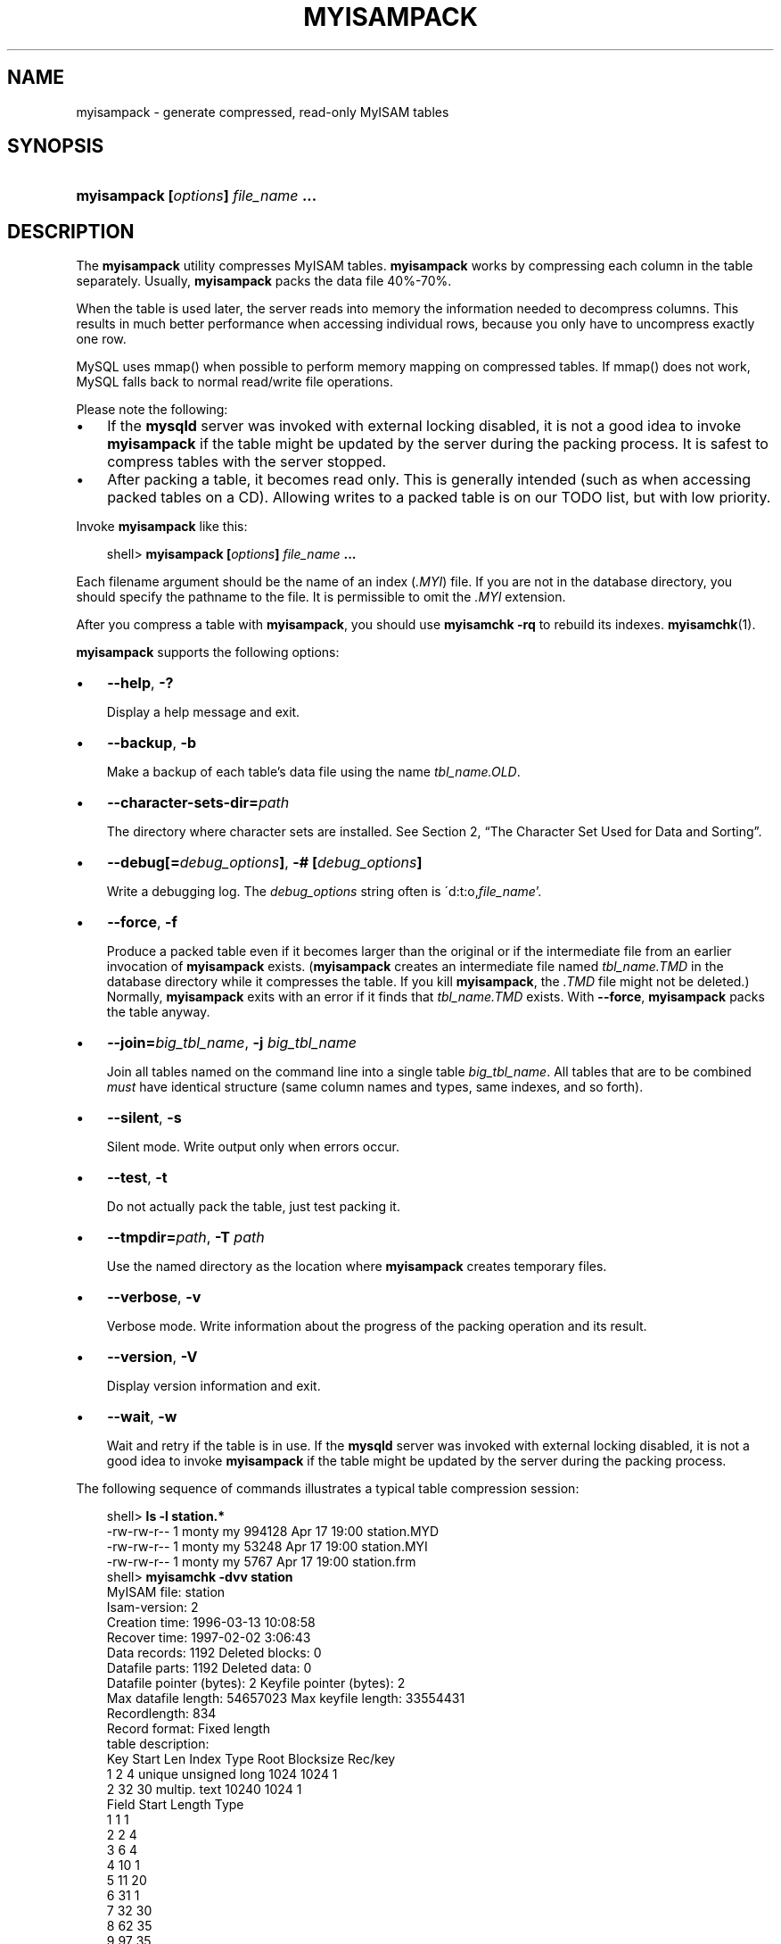 .\"     Title: \fBmyisampack\fR
.\"    Author: 
.\" Generator: DocBook XSL Stylesheets v1.70.1 <http://docbook.sf.net/>
.\"      Date: 12/14/2007
.\"    Manual: MySQL Database System
.\"    Source: MySQL 5.0
.\"
.TH "\fBMYISAMPACK\fR" "1" "12/14/2007" "MySQL 5.0" "MySQL Database System"
.\" disable hyphenation
.nh
.\" disable justification (adjust text to left margin only)
.ad l
.SH "NAME"
myisampack \- generate compressed, read\-only MyISAM tables
.SH "SYNOPSIS"
.HP 35
\fBmyisampack [\fR\fB\fIoptions\fR\fR\fB] \fR\fB\fIfile_name\fR\fR\fB ...\fR
.SH "DESCRIPTION"
.PP
The
\fBmyisampack\fR
utility compresses
MyISAM
tables.
\fBmyisampack\fR
works by compressing each column in the table separately. Usually,
\fBmyisampack\fR
packs the data file 40%\-70%.
.PP
When the table is used later, the server reads into memory the information needed to decompress columns. This results in much better performance when accessing individual rows, because you only have to uncompress exactly one row.
.PP
MySQL uses
mmap()
when possible to perform memory mapping on compressed tables. If
mmap()
does not work, MySQL falls back to normal read/write file operations.
.PP
Please note the following:
.TP 3n
\(bu
If the
\fBmysqld\fR
server was invoked with external locking disabled, it is not a good idea to invoke
\fBmyisampack\fR
if the table might be updated by the server during the packing process. It is safest to compress tables with the server stopped.
.TP 3n
\(bu
After packing a table, it becomes read only. This is generally intended (such as when accessing packed tables on a CD). Allowing writes to a packed table is on our TODO list, but with low priority.
.sp
.RE
.PP
Invoke
\fBmyisampack\fR
like this:
.sp
.RS 3n
.nf
shell> \fBmyisampack [\fR\fB\fIoptions\fR\fR\fB] \fR\fB\fIfile_name\fR\fR\fB ...\fR
.fi
.RE
.PP
Each filename argument should be the name of an index (\fI.MYI\fR) file. If you are not in the database directory, you should specify the pathname to the file. It is permissible to omit the
\fI.MYI\fR
extension.
.PP
After you compress a table with
\fBmyisampack\fR, you should use
\fBmyisamchk \-rq\fR
to rebuild its indexes.
\fBmyisamchk\fR(1).
.PP
\fBmyisampack\fR
supports the following options:
.TP 3n
\(bu
\fB\-\-help\fR,
\fB\-?\fR
.sp
Display a help message and exit.
.TP 3n
\(bu
\fB\-\-backup\fR,
\fB\-b\fR
.sp
Make a backup of each table's data file using the name
\fI\fItbl_name\fR\fR\fI.OLD\fR.
.TP 3n
\(bu
\fB\-\-character\-sets\-dir=\fR\fB\fIpath\fR\fR
.sp
The directory where character sets are installed. See
Section\ 2, \(lqThe Character Set Used for Data and Sorting\(rq.
.TP 3n
\(bu
\fB\-\-debug[=\fR\fB\fIdebug_options\fR\fR\fB]\fR,
\fB\-# [\fR\fB\fIdebug_options\fR\fR\fB]\fR
.sp
Write a debugging log. The
\fIdebug_options\fR
string often is
\'d:t:o,\fIfile_name\fR'.
.TP 3n
\(bu
\fB\-\-force\fR,
\fB\-f\fR
.sp
Produce a packed table even if it becomes larger than the original or if the intermediate file from an earlier invocation of
\fBmyisampack\fR
exists. (\fBmyisampack\fR
creates an intermediate file named
\fI\fItbl_name\fR\fR\fI.TMD\fR
in the database directory while it compresses the table. If you kill
\fBmyisampack\fR, the
\fI.TMD\fR
file might not be deleted.) Normally,
\fBmyisampack\fR
exits with an error if it finds that
\fI\fItbl_name\fR\fR\fI.TMD\fR
exists. With
\fB\-\-force\fR,
\fBmyisampack\fR
packs the table anyway.
.TP 3n
\(bu
\fB\-\-join=\fR\fB\fIbig_tbl_name\fR\fR,
\fB\-j \fR\fB\fIbig_tbl_name\fR\fR
.sp
Join all tables named on the command line into a single table
\fIbig_tbl_name\fR. All tables that are to be combined
\fImust\fR
have identical structure (same column names and types, same indexes, and so forth).
.TP 3n
\(bu
\fB\-\-silent\fR,
\fB\-s\fR
.sp
Silent mode. Write output only when errors occur.
.TP 3n
\(bu
\fB\-\-test\fR,
\fB\-t\fR
.sp
Do not actually pack the table, just test packing it.
.TP 3n
\(bu
\fB\-\-tmpdir=\fR\fB\fIpath\fR\fR,
\fB\-T \fR\fB\fIpath\fR\fR
.sp
Use the named directory as the location where
\fBmyisampack\fR
creates temporary files.
.TP 3n
\(bu
\fB\-\-verbose\fR,
\fB\-v\fR
.sp
Verbose mode. Write information about the progress of the packing operation and its result.
.TP 3n
\(bu
\fB\-\-version\fR,
\fB\-V\fR
.sp
Display version information and exit.
.TP 3n
\(bu
\fB\-\-wait\fR,
\fB\-w\fR
.sp
Wait and retry if the table is in use. If the
\fBmysqld\fR
server was invoked with external locking disabled, it is not a good idea to invoke
\fBmyisampack\fR
if the table might be updated by the server during the packing process.
.sp
.RE
.PP
The following sequence of commands illustrates a typical table compression session:
.sp
.RS 3n
.nf
shell> \fBls \-l station.*\fR
\-rw\-rw\-r\-\-   1 monty    my         994128 Apr 17 19:00 station.MYD
\-rw\-rw\-r\-\-   1 monty    my          53248 Apr 17 19:00 station.MYI
\-rw\-rw\-r\-\-   1 monty    my           5767 Apr 17 19:00 station.frm
shell> \fBmyisamchk \-dvv station\fR
MyISAM file:     station
Isam\-version:  2
Creation time: 1996\-03\-13 10:08:58
Recover time:  1997\-02\-02  3:06:43
Data records:              1192  Deleted blocks:              0
Datafile parts:            1192  Deleted data:                0
Datafile pointer (bytes):     2  Keyfile pointer (bytes):     2
Max datafile length:   54657023  Max keyfile length:   33554431
Recordlength:               834
Record format: Fixed length
table description:
Key Start Len Index   Type                 Root  Blocksize    Rec/key
1   2     4   unique  unsigned long        1024       1024          1
2   32    30  multip. text                10240       1024          1
Field Start Length Type
1     1     1
2     2     4
3     6     4
4     10    1
5     11    20
6     31    1
7     32    30
8     62    35
9     97    35
10    132   35
11    167   4
12    171   16
13    187   35
14    222   4
15    226   16
16    242   20
17    262   20
18    282   20
19    302   30
20    332   4
21    336   4
22    340   1
23    341   8
24    349   8
25    357   8
26    365   2
27    367   2
28    369   4
29    373   4
30    377   1
31    378   2
32    380   8
33    388   4
34    392   4
35    396   4
36    400   4
37    404   1
38    405   4
39    409   4
40    413   4
41    417   4
42    421   4
43    425   4
44    429   20
45    449   30
46    479   1
47    480   1
48    481   79
49    560   79
50    639   79
51    718   79
52    797   8
53    805   1
54    806   1
55    807   20
56    827   4
57    831   4
shell> \fBmyisampack station.MYI\fR
Compressing station.MYI: (1192 records)
\- Calculating statistics
normal:     20  empty\-space:   16  empty\-zero:     12  empty\-fill:  11
pre\-space:   0  end\-space:     12  table\-lookups:   5  zero:         7
Original trees:  57  After join: 17
\- Compressing file
87.14%
Remember to run myisamchk \-rq on compressed tables
shell> \fBls \-l station.*\fR
\-rw\-rw\-r\-\-   1 monty    my         127874 Apr 17 19:00 station.MYD
\-rw\-rw\-r\-\-   1 monty    my          55296 Apr 17 19:04 station.MYI
\-rw\-rw\-r\-\-   1 monty    my           5767 Apr 17 19:00 station.frm
shell> \fBmyisamchk \-dvv station\fR
MyISAM file:     station
Isam\-version:  2
Creation time: 1996\-03\-13 10:08:58
Recover time:  1997\-04\-17 19:04:26
Data records:               1192  Deleted blocks:              0
Datafile parts:             1192  Deleted data:                0
Datafile pointer (bytes):      3  Keyfile pointer (bytes):     1
Max datafile length:    16777215  Max keyfile length:     131071
Recordlength:                834
Record format: Compressed
table description:
Key Start Len Index   Type                 Root  Blocksize    Rec/key
1   2     4   unique  unsigned long       10240       1024          1
2   32    30  multip. text                54272       1024          1
Field Start Length Type                         Huff tree  Bits
1     1     1      constant                             1     0
2     2     4      zerofill(1)                          2     9
3     6     4      no zeros, zerofill(1)                2     9
4     10    1                                           3     9
5     11    20     table\-lookup                         4     0
6     31    1                                           3     9
7     32    30     no endspace, not_always              5     9
8     62    35     no endspace, not_always, no empty    6     9
9     97    35     no empty                             7     9
10    132   35     no endspace, not_always, no empty    6     9
11    167   4      zerofill(1)                          2     9
12    171   16     no endspace, not_always, no empty    5     9
13    187   35     no endspace, not_always, no empty    6     9
14    222   4      zerofill(1)                          2     9
15    226   16     no endspace, not_always, no empty    5     9
16    242   20     no endspace, not_always              8     9
17    262   20     no endspace, no empty                8     9
18    282   20     no endspace, no empty                5     9
19    302   30     no endspace, no empty                6     9
20    332   4      always zero                          2     9
21    336   4      always zero                          2     9
22    340   1                                           3     9
23    341   8      table\-lookup                         9     0
24    349   8      table\-lookup                        10     0
25    357   8      always zero                          2     9
26    365   2                                           2     9
27    367   2      no zeros, zerofill(1)                2     9
28    369   4      no zeros, zerofill(1)                2     9
29    373   4      table\-lookup                        11     0
30    377   1                                           3     9
31    378   2      no zeros, zerofill(1)                2     9
32    380   8      no zeros                             2     9
33    388   4      always zero                          2     9
34    392   4      table\-lookup                        12     0
35    396   4      no zeros, zerofill(1)               13     9
36    400   4      no zeros, zerofill(1)                2     9
37    404   1                                           2     9
38    405   4      no zeros                             2     9
39    409   4      always zero                          2     9
40    413   4      no zeros                             2     9
41    417   4      always zero                          2     9
42    421   4      no zeros                             2     9
43    425   4      always zero                          2     9
44    429   20     no empty                             3     9
45    449   30     no empty                             3     9
46    479   1                                          14     4
47    480   1                                          14     4
48    481   79     no endspace, no empty               15     9
49    560   79     no empty                             2     9
50    639   79     no empty                             2     9
51    718   79     no endspace                         16     9
52    797   8      no empty                             2     9
53    805   1                                          17     1
54    806   1                                           3     9
55    807   20     no empty                             3     9
56    827   4      no zeros, zerofill(2)                2     9
57    831   4      no zeros, zerofill(1)                2     9
.fi
.RE
.PP
\fBmyisampack\fR
displays the following kinds of information:
.TP 3n
\(bu
normal
.sp
The number of columns for which no extra packing is used.
.TP 3n
\(bu
empty\-space
.sp
The number of columns containing values that are only spaces. These occupy one bit.
.TP 3n
\(bu
empty\-zero
.sp
The number of columns containing values that are only binary zeros. These occupy one bit.
.TP 3n
\(bu
empty\-fill
.sp
The number of integer columns that do not occupy the full byte range of their type. These are changed to a smaller type. For example, a
BIGINT
column (eight bytes) can be stored as a
TINYINT
column (one byte) if all its values are in the range from
\-128
to
127.
.TP 3n
\(bu
pre\-space
.sp
The number of decimal columns that are stored with leading spaces. In this case, each value contains a count for the number of leading spaces.
.TP 3n
\(bu
end\-space
.sp
The number of columns that have a lot of trailing spaces. In this case, each value contains a count for the number of trailing spaces.
.TP 3n
\(bu
table\-lookup
.sp
The column had only a small number of different values, which were converted to an
ENUM
before Huffman compression.
.TP 3n
\(bu
zero
.sp
The number of columns for which all values are zero.
.TP 3n
\(bu
Original trees
.sp
The initial number of Huffman trees.
.TP 3n
\(bu
After join
.sp
The number of distinct Huffman trees left after joining trees to save some header space.
.sp
.RE
.PP
After a table has been compressed,
\fBmyisamchk \-dvv\fR
prints additional information about each column:
.TP 3n
\(bu
Type
.sp
The data type. The value may contain any of the following descriptors:
.RS 3n
.TP 3n
\(bu
constant
.sp
All rows have the same value.
.TP 3n
\(bu
no endspace
.sp
Do not store endspace.
.TP 3n
\(bu
no endspace, not_always
.sp
Do not store endspace and do not do endspace compression for all values.
.TP 3n
\(bu
no endspace, no empty
.sp
Do not store endspace. Do not store empty values.
.TP 3n
\(bu
table\-lookup
.sp
The column was converted to an
ENUM.
.TP 3n
\(bu
zerofill(\fIN\fR)
.sp
The most significant
\fIN\fR
bytes in the value are always 0 and are not stored.
.TP 3n
\(bu
no zeros
.sp
Do not store zeros.
.TP 3n
\(bu
always zero
.sp
Zero values are stored using one bit.
.RE
.TP 3n
\(bu
Huff tree
.sp
The number of the Huffman tree associated with the column.
.TP 3n
\(bu
Bits
.sp
The number of bits used in the Huffman tree.
.sp
.RE
.PP
After you run
\fBmyisampack\fR, you must run
\fBmyisamchk\fR
to re\-create any indexes. At this time, you can also sort the index blocks and create statistics needed for the MySQL optimizer to work more efficiently:
.sp
.RS 3n
.nf
shell> \fBmyisamchk \-rq \-\-sort\-index \-\-analyze \fR\fB\fItbl_name\fR\fR\fB.MYI\fR
.fi
.RE
.PP
After you have installed the packed table into the MySQL database directory, you should execute
\fBmysqladmin flush\-tables\fR
to force
\fBmysqld\fR
to start using the new table.
.PP
To unpack a packed table, use the
\fB\-\-unpack\fR
option to
\fBmyisamchk\fR.
.SH "COPYRIGHT"
.PP
Copyright 2007 MySQL AB
.PP
This documentation is free software; you can redistribute it and/or modify it under the terms of the GNU General Public License as published by the Free Software Foundation; version 2 of the License.
.PP
This documentation is distributed in the hope that it will be useful, but WITHOUT ANY WARRANTY; without even the implied warranty of MERCHANTABILITY or FITNESS FOR A PARTICULAR PURPOSE. See the GNU General Public License for more details.
.PP
You should have received a copy of the GNU General Public License along with the program; if not, write to the Free Software Foundation, Inc., 51 Franklin Street, Fifth Floor, Boston, MA 02110\-1301 USA or see http://www.gnu.org/licenses/.
.PP
Please email
<docs@mysql.com>
for more information or if you are interested in doing a translation.
.SH "SEE ALSO"
For more information, please refer to the MySQL Reference Manual,
which may already be installed locally and which is also available
online at http://dev.mysql.com/doc/.
.SH AUTHOR
MySQL AB (http://www.mysql.com/).
